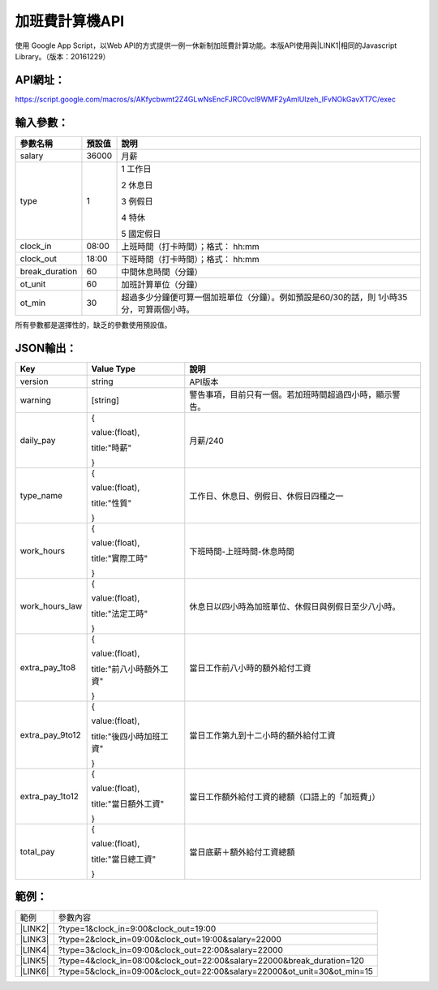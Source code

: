 
.. _h1e7e697735048651a5448475f4455:

加班費計算機API
***************

使用 Google App Script，以Web API的方式提供一例一休新制加班費計算功能。本版API使用與\ |LINK1|\ 相同的Javascript Library。（版本：20161229）

.. _h45554b4844d4f3329d10721d56617e:

API網址：
=========

https://script.google.com/macros/s/AKfycbwmt2Z4GLwNsEncFJRC0vcl9WMF2yAmlUlzeh_IFvNOkGavXT7C/exec

.. _h572187820253c7294643631303029:

輸入參數：
==========


+--------------+------+-----------------------------------------------------------------------------------------+
|參數名稱      |預設值|說明                                                                                     |
+==============+======+=========================================================================================+
|salary        |36000 |月薪                                                                                     |
+--------------+------+-----------------------------------------------------------------------------------------+
|type          |1     |1 工作日                                                                                 |
|              |      |                                                                                         |
|              |      |2 休息日                                                                                 |
|              |      |                                                                                         |
|              |      |3 例假日                                                                                 |
|              |      |                                                                                         |
|              |      |4 特休                                                                                   |
|              |      |                                                                                         |
|              |      |5 國定假日                                                                               |
+--------------+------+-----------------------------------------------------------------------------------------+
|clock_in      |08:00 |上班時間（打卡時間）；格式： hh:mm                                                       |
+--------------+------+-----------------------------------------------------------------------------------------+
|clock_out     |18:00 |下班時間（打卡時間）；格式： hh:mm                                                       |
+--------------+------+-----------------------------------------------------------------------------------------+
|break_duration|60    |中間休息時間（分鐘）                                                                     |
+--------------+------+-----------------------------------------------------------------------------------------+
|ot_unit       |60    |加班計算單位（分鐘）                                                                     |
+--------------+------+-----------------------------------------------------------------------------------------+
|ot_min        |30    |超過多少分鐘便可算一個加班單位（分鐘）。例如預設是60/30的話，則 1小時35分，可算兩個小時。|
+--------------+------+-----------------------------------------------------------------------------------------+

所有參數都是選擇性的，缺乏的參數使用預設值。

.. _h6e487224754559727730634e61163039:

JSON輸出：
==========


+---------------+------------------------+--------------------------------------------------------+
|Key            |Value Type              |說明                                                    |
+===============+========================+========================================================+
|version        |string                  |API版本                                                 |
+---------------+------------------------+--------------------------------------------------------+
|warning        |[string]                |警告事項，目前只有一個。若加班時間超過四小時，顯示警告。|
+---------------+------------------------+--------------------------------------------------------+
|daily_pay      |{                       |月薪/240                                                |
|               |                        |                                                        |
|               |value:(float),          |                                                        |
|               |                        |                                                        |
|               |title:"時薪"            |                                                        |
|               |                        |                                                        |
|               |}                       |                                                        |
+---------------+------------------------+--------------------------------------------------------+
|type_name      |{                       |工作日、休息日、例假日、休假日四種之一                  |
|               |                        |                                                        |
|               |value:(float),          |                                                        |
|               |                        |                                                        |
|               |title:"性質"            |                                                        |
|               |                        |                                                        |
|               |}                       |                                                        |
+---------------+------------------------+--------------------------------------------------------+
|work_hours     |{                       |下班時間-上班時間-休息時間                              |
|               |                        |                                                        |
|               |value:(float),          |                                                        |
|               |                        |                                                        |
|               |title:"實際工時"        |                                                        |
|               |                        |                                                        |
|               |}                       |                                                        |
+---------------+------------------------+--------------------------------------------------------+
|work_hours_law |{                       |休息日以四小時為加班單位、休假日與例假日至少八小時。    |
|               |                        |                                                        |
|               |value:(float),          |                                                        |
|               |                        |                                                        |
|               |title:"法定工時"        |                                                        |
|               |                        |                                                        |
|               |}                       |                                                        |
+---------------+------------------------+--------------------------------------------------------+
|extra_pay_1to8 |{                       |當日工作前八小時的額外給付工資                          |
|               |                        |                                                        |
|               |value:(float),          |                                                        |
|               |                        |                                                        |
|               |title:"前八小時額外工資"|                                                        |
|               |                        |                                                        |
|               |}                       |                                                        |
+---------------+------------------------+--------------------------------------------------------+
|extra_pay_9to12|{                       |當日工作第九到十二小時的額外給付工資                    |
|               |                        |                                                        |
|               |value:(float),          |                                                        |
|               |                        |                                                        |
|               |title:"後四小時加班工資"|                                                        |
|               |                        |                                                        |
|               |}                       |                                                        |
+---------------+------------------------+--------------------------------------------------------+
|extra_pay_1to12|{                       |當日工作額外給付工資的總額（口語上的「加班費」）        |
|               |                        |                                                        |
|               |value:(float),          |                                                        |
|               |                        |                                                        |
|               |title:"當日額外工資"    |                                                        |
|               |                        |                                                        |
|               |}                       |                                                        |
+---------------+------------------------+--------------------------------------------------------+
|total_pay      |{                       |當日底薪＋額外給付工資總額                              |
|               |                        |                                                        |
|               |value:(float),          |                                                        |
|               |                        |                                                        |
|               |title:"當日總工資"      |                                                        |
|               |                        |                                                        |
|               |}                       |                                                        |
+---------------+------------------------+--------------------------------------------------------+

.. _hd1b83d48586e1b393a624e28544946:

範例：
======


+-----------+------------------------------------------------------------------------+
|範例       |參數內容                                                                |
+-----------+------------------------------------------------------------------------+
|\ |LINK2|\ |?type=1&clock_in=9:00&clock_out=19:00                                   |
+-----------+------------------------------------------------------------------------+
|\ |LINK3|\ |?type=2&clock_in=09:00&clock_out=19:00&salary=22000                     |
+-----------+------------------------------------------------------------------------+
|\ |LINK4|\ |?type=3&clock_in=09:00&clock_out=22:00&salary=22000                     |
+-----------+------------------------------------------------------------------------+
|\ |LINK5|\ |?type=4&clock_in=08:00&clock_out=22:00&salary=22000&break_duration=120  |
+-----------+------------------------------------------------------------------------+
|\ |LINK6|\ |?type=5&clock_in=09:00&clock_out=22:00&salary=22000&ot_unit=30&ot_min=15|
+-----------+------------------------------------------------------------------------+


.. bottom of content


.. |LINK1| raw:: html

    <a href="http://neusauber.readthedocs.io/en/latest/static/mobile.html" target="_blank">手機版加班費計算機</a>

.. |LINK2| raw:: html

    <a href="https://script.google.com/macros/s/AKfycbwmt2Z4GLwNsEncFJRC0vcl9WMF2yAmlUlzeh_IFvNOkGavXT7C/exec?clock_in=9:00&clock_out=19:00" target="_blank">工作日0900-1900</a>

.. |LINK3| raw:: html

    <a href="https://script.google.com/macros/s/AKfycbwmt2Z4GLwNsEncFJRC0vcl9WMF2yAmlUlzeh_IFvNOkGavXT7C/exec?type=2&clock_in=09:00&clock_out=19:00&salary=22000" target="_blank">休息日0900-1900，薪22K</a>

.. |LINK4| raw:: html

    <a href="https://script.google.com/macros/s/AKfycbwmt2Z4GLwNsEncFJRC0vcl9WMF2yAmlUlzeh_IFvNOkGavXT7C/exec?type=3&clock_in=09:00&clock_out=22:00&salary=22000" target="_blank">例假日0900-2200，薪22K</a>

.. |LINK5| raw:: html

    <a href="https://script.google.com/macros/s/AKfycbwmt2Z4GLwNsEncFJRC0vcl9WMF2yAmlUlzeh_IFvNOkGavXT7C/exec?type=4&clock_in=08:00&clock_out=22:00&salary=22000&break_duration=120" target="_blank">特休0800-2200，薪22K，中間休息2小時</a>

.. |LINK6| raw:: html

    <a href="https://script.google.com/macros/s/AKfycbwmt2Z4GLwNsEncFJRC0vcl9WMF2yAmlUlzeh_IFvNOkGavXT7C/exec?type=5&clock_in=09:00&clock_out=21:46&salary=22000&ot_unit=30&ot_min=15" target="_blank">國定假日0900-21:46，薪22K；以30分鐘為一個加班單位，超過15分鐘可算一個加班單位</a>


